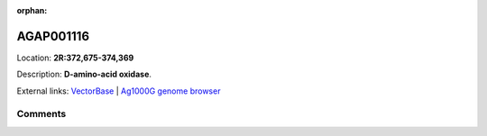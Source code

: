 :orphan:



AGAP001116
==========

Location: **2R:372,675-374,369**



Description: **D-amino-acid oxidase**.

External links:
`VectorBase <https://www.vectorbase.org/Anopheles_gambiae/Gene/Summary?g=AGAP001116>`_ |
`Ag1000G genome browser <https://www.malariagen.net/apps/ag1000g/phase1-AR3/index.html?genome_region=2R:372675-374369#genomebrowser>`_





Comments
--------


.. raw:: html

    <div id="disqus_thread"></div>
    <script>
    
    var disqus_config = function () {
        this.page.identifier = '/gene/AGAP001116';
    };
    
    (function() { // DON'T EDIT BELOW THIS LINE
    var d = document, s = d.createElement('script');
    s.src = 'https://agam-selection-atlas.disqus.com/embed.js';
    s.setAttribute('data-timestamp', +new Date());
    (d.head || d.body).appendChild(s);
    })();
    </script>
    <noscript>Please enable JavaScript to view the <a href="https://disqus.com/?ref_noscript">comments.</a></noscript>



